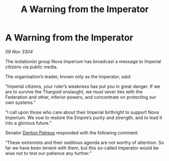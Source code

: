 :PROPERTIES:
:ID:       c6e70c80-8782-4cbb-a5f3-b54ca2c1a148
:END:
#+title: A Warning from the Imperator
#+filetags: :Empire:Thargoid:Federation:3304:galnet:

* A Warning from the Imperator

/09 Nov 3304/

The isolationist group Nova Imperium has broadcast a message to Imperial citizens via public media. 

The organisation’s leader, known only as the Imperator, said: 

“Imperial citizens, your ruler’s weakness has put you in great danger. If we are to survive the Thargoid onslaught, we must sever ties with the Federation and other, inferior powers, and concentrate on protecting our own systems.” 

“I call upon those who care about their Imperial birthright to support Nova Imperium. We vow to restore the Empire’s purity and strength, and to lead it into a glorious future.” 

Senator [[id:75daea85-5e9f-4f6f-a102-1a5edea0283c][Denton Patreus]] responded with the following comment: 

“These extremists and their seditious agenda are not worthy of attention. So far we have been lenient with them, but this so-called Imperator would be wise not to test our patience any further.”
